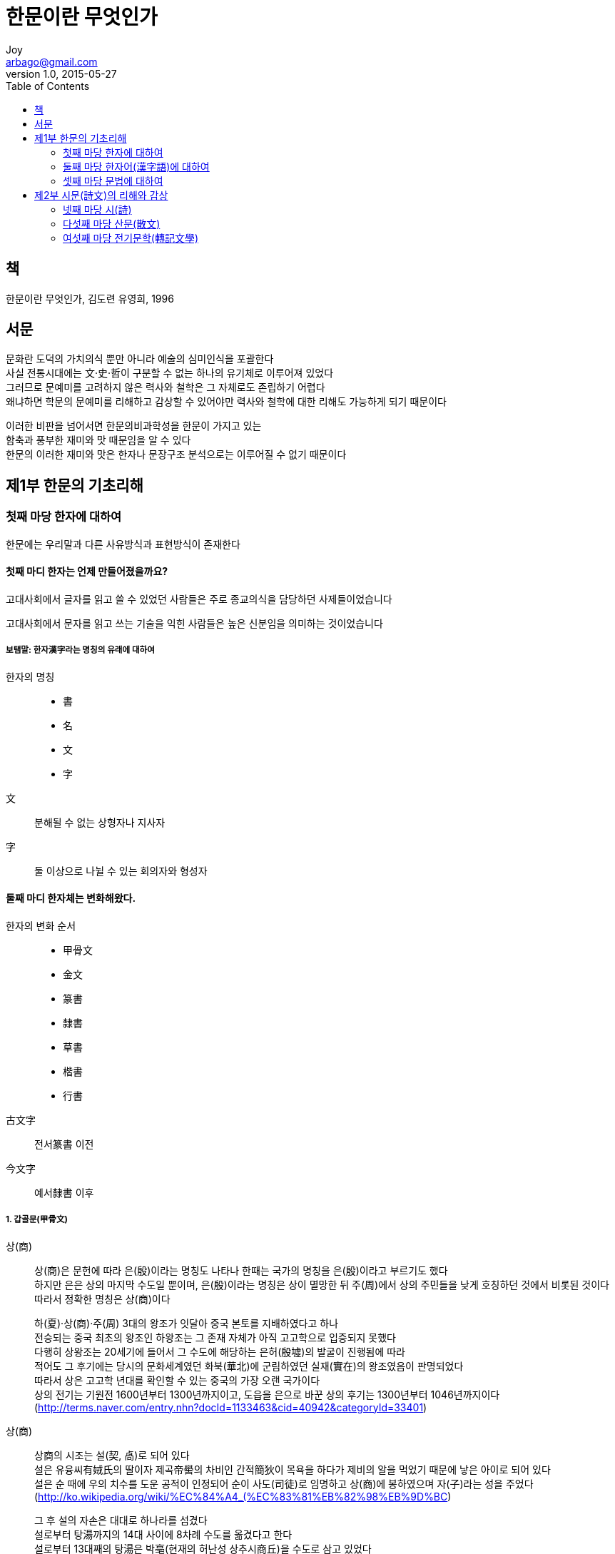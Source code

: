 [[_0_]]
= 한문이란 무엇인가
Joy <arbago@gmail.com>
v1.0, 2015-05-27
:icons: font
:sectanchors:
:imagesdir: images
:homepage: http://arbago.com
:toc: macro

toc::[]

[preface]
== 책

한문이란 무엇인가, 김도련 유영희, 1996

[preface]
== 서문

문화란 도덕의 가치의식 뿐만 아니라 예술의 심미인식을 포괄한다 +
사실 전통시대에는 文·史·哲이 구분할 수 없는 하나의 유기체로 이루어져 있었다 +
그러므로 문예미를 고려하지 않은 력사와 철학은 그 자체로도 존립하기 어렵다 +
왜냐하면 학문의 문예미를 리해하고 감상할 수 있어야만 력사와 철학에 대한 리해도 가능하게 되기 때문이다

이러한 비판을 넘어서면 한문의비과학성을 한문이 가지고 있는 +
함축과 풍부한 재미와 맛 때문임을 알 수 있다 +
한문의 이러한 재미와 맛은 한자나 문장구조 분석으로는 이루어질 수 없기 때문이다

[[_1_0_0_]]
== 제1부 한문의 기초리해

[[_1_1_0_]]
=== 첫째 마당 한자에 대하여

한문에는 우리말과 다른 사유방식과 표현방식이 존재한다

[[_1_1_1_]]
==== 첫째 마디 한자는 언제 만들어졌을까요?

고대사회에서 글자를 읽고 쓸 수 있었던 사람들은 주로 종교의식을 담당하던 사제들이었습니다

고대사회에서 문자를 읽고 쓰는 기술을 익힌 사람들은 높은 신분임을 의미하는 것이었습니다

[[_1_1_2_]]
===== 보탬말: 한자漢字라는 명칭의 유래에 대하여

한자의 명칭::
* 書
* 名
* 文
* 字

文::
분해될 수 없는 상형자나 지사자

字::
둘 이상으로 나뉠 수 있는 회의자와 형성자

[[_1_1_3_]]
==== 둘째 마디 한자체는 변화해왔다.

한자의 변화 순서::
* 甲骨文
* 金文
* 篆書
* 隸書
* 草書
* 楷書
* 行書

古文字:: 전서篆書 이전
今文字:: 예서隸書 이후

[[_1_1_4_]]
===== 1. 갑골문(甲骨文)

상(商)::
상(商)은 문헌에 따라 은(殷)이라는 명칭도 나타나 한때는 국가의 명칭을 은(殷)이라고 부르기도 했다 +
하지만 은은 상의 마지막 수도일 뿐이며, 은(殷)이라는 명칭은 상이 멸망한 뒤 주(周)에서 상의 주민들을 낮게 호칭하던 것에서 비롯된 것이다 +
따라서 정확한 명칭은 상(商)이다 +
+
하(夏)·상(商)·주(周) 3대의 왕조가 잇달아 중국 본토를 지배하였다고 하나 +
전승되는 중국 최초의 왕조인 하왕조는 그 존재 자체가 아직 고고학으로 입증되지 못했다 +
다행히 상왕조는 20세기에 들어서 그 수도에 해당하는 은허(殷墟)의 발굴이 진행됨에 따라 +
적어도 그 후기에는 당시의 문화세계였던 화북(華北)에 군림하였던 실재(實在)의 왕조였음이 판명되었다 +
따라서 상은 고고학 년대를 확인할 수 있는 중국의 가장 오랜 국가이다 +
상의 전기는 기원전 1600년부터 1300년까지이고, 도읍을 은으로 바꾼 상의 후기는 1300년부터 1046년까지이다 +
(http://terms.naver.com/entry.nhn?docId=1133463&cid=40942&categoryId=33401)

상(商)::
상商의 시조는 설(契, 卨)로 되어 있다 +
설은 유융씨有娀氏의 딸이자 제곡帝嚳의 차비인 간적簡狄이 목욕을 하다가 제비의 알을 먹었기 때문에 낳은 아이로 되어 있다 +
설은 순 때에 우의 치수를 도운 공적이 인정되어 순이 사도(司徒)로 임명하고 상(商)에 봉하였으며 자(子)라는 성을 주었다 +
(http://ko.wikipedia.org/wiki/%EC%84%A4_(%EC%83%81%EB%82%98%EB%9D%BC) +
+
그 후 설의 자손은 대대로 하나라를 섬겼다 +
설로부터 탕湯까지의 14대 사이에 8차례 수도를 옮겼다고 한다 +
설로부터 13대째의 탕湯은 박亳(현재의 허난성 상추시商丘)을 수도로 삼고 있었다 +
탕은 현인 이윤의 도움을 빌려 하의 걸을 쓰러뜨리고 제후들에게 추천되어 왕이 되었다.

반경(盤庚)이 옮긴 마지막 도읍이 은(殷)이기 때문에, 은이라고도 부른다 +
(http://blog.naver.com/liangfl1028/220293507275)

은허 殷墟 (Yīnxū)::
허난성[河南省] 안양현[安陽縣] 샤오툰촌[小屯村] +
商의 수도


갑골문::
* 발견 1,899년
* 契文: 칼로 새겨진 글자
* 卜辭: 점을 친 글자
* 필기재료가 딱딱해서 글자의 획이 가늘고 길다
* 글자의 요소가 대부분 (好처럼 분석할 수 있는 合體字는 적다)
* 合文 (두 글자를 이어 씀)이 많다

[[_1_1_5_]]
===== 2. 금문(金文)

鐘鼎文이라고도 한다

심지어 금문이 갑골문보다 오히려 한자의 원시형을 많이 간직한 것도 있습니다

範::
* 거푸집, 주조하다
* 금문을 적는 청동기를 주조할 때 사용하는 모형

合體字는 많고, 合文은 적다

서주 후기부터는 자획이 점차 직선형으로 변하고 가늘게 되어 +
문자의 상형성은 많이 줄고, 기호성이 두드러지게 된다

금문을 갑골문과 구별하여 殊文 또는 古文奇字로도 불린다

奇字:: 육체서(育體書)의 하나로, 소전과 조금 다른 글씨체

[[_1_1_6_]]
===== 3. 전서(篆書)

진에서 쓰던 문자: 大篆, 籒文

小篆::
* 斯가 大篆을 정리하여 만들었다
* 秦篆이라고도 함
* 그림의 특성이 사라지고 기호성이 많아짐
* 이체자가 줄어듬
* 형체를 고정함
* 선이 꺾이는 곳에서는 모두 둥글게 처리하여 여전히 불편함

[[_1_1_7_]]
===== 4. 예서(隸書)

隸書::
* 네모난 형태의 글자체
* 부수의 위치가 다르면 다른 필체로 씀
* 같은 형체로 되는 글자가 생김

예서를 분기로 해서 고문자가 끝나고 금문자체인 네모형 글자체의 발전이 됨

[[_1_1_8_]]
===== 5. 해서(楷書)

楷::
모범

楷書::
* 正書 또는 眞書 로도 불림
* 예서가 八자형의 옆으로 퍼진 네모형인 반면, 해서는 永자형의 위아래로 긴 네모형임
* 魏晉 이후에는 해서가 많이 쓰임

[[_1_1_9_]]
===== 6. 초서(草書)

草書::
* 설문해자 서문에 "`한조漢朝가 흥하자 초서가 나왔다`"
* 동한 때인 후한(後漢)의 장제(章帝) 때에 두조(杜操)가 잘 썼는 데, 장제(章帝)가 이를 칭찬(稱讚)한 데서 유래(由來)했는데 '`장초章草`'라 하기도 한다
* 동한 때인 후한(後漢)의 장제(章帝) 유달劉炟이 즐겨 썼다고 함
* 동진 때에 금초今草로 변했다
* 당 때는 광초狂草로 변했다

[[_1_1_10_]]
===== 7. 행서(行書)

行書::
* 삼국시기에 만들어짐
* 해서는 느리고 초서는 알아보기 힘들어서 빨리 쓰기 위해 만듦
* 반초半草라고도 함

[[_1_1_11_]]
===== 보탬말

[[_1_1_12_]]
==== 셋째 마디 한자의 구조에 대한 6가지 분석

[[_1_1_13_]]
===== 1. 한자체계의 특징

許愼의 說文解字::
* 후한(後漢 또는 동한(東漢), 서기전 202년~220년) 때 경학자 허신(許愼, 58년 무렵~147년 무렵)은 서기 100년부터 시작하여 121년까지 약 22년에 걸쳐 「설문 해자」를 완성하였다.
* 「설문 해자」의 원본은 전해지지 않으며, 송의 서현(徐鉉)이 펴낸 교정본이 남아 있다. 「설문 해자」는 본문 14권과 서목(敍目) 1권으로 이루어져 있다.
* 한편 자서의 금자탑으로 불리는 「설문 해자」를 보완하여 만든 자서로는 「자림(字林)」, 「옥편(玉篇)」, 「자휘(字彙)」 등이 있다. 특히 「옥편」에서는 소전(小篆)을 중요하게 다룬 「설문 해자」와는 달리 해서(楷書)를 선택하였다.
* 「설문 해자」를 해석한 것으로는 청나라 단옥재(段玉裁)의 「설문 해자주(說文解字注)」가 널리 알려져 있다. 1780년에 착수하여 1808년에 완성하였다. 단옥재(段玉裁)는 한자의 음으로 뜻을 삼는다는 원칙을 통하여 상고의 언어를 살펴보아야 한다고 하였다.
(http://terms.naver.com/entry.nhn?docId=2207737&cid=51070&categoryId=51070)


文字::
文::: 무늬, 물체의 형상을 본따서 만든 글자
* 象形, 指事

字::: 뜻부호와 소리부호로 된 글자
* 會意, 形聲, 轉注, 假借

[[_1_1_14_]]
===== 2. 한자의 구조

六書의 방법은 이미 갑골문에서도 발견되고 있는데, 갑골문은 단순한 그림이 아니라 이미 정비된 문자체계다

六書의 유래::
* 육서(六書)의 명칭은 <주례(周禮)> 지관보씨(地官保氏) 편에서 처음 보인다
* 동한(후한)의 鄭衆·班固·許愼 세 사람이 각각 설명했지만 가장 잘 밝힌 사람이 許愼이다

육서 가운데 오직 상형·지사·회의·형성 만 글자 만드는 방법이고 +
전주와 가차는 단지 글자의 응용면에서 쓰이는 방법일 뿐이다 +
왜냐하면 전주와 가차의 원칙에 의해서는 새로운 글자가 나올 수 없기 때문이다

육서란 문자가 생기는 과정에서 귀납식으로 추린 체계와 법칙이다 +
그러나 이것이 문자의 실제 구성법을 잘 반영하므로 +
문자의 의미를 잡아내는 데 크게 도움이 되므로 +
후세인들이 중시하게 되었다

[[_1_1_15_]]
====== 1) 상형(象形)

[[_1_1_16_]]
====== 2) 지사(指事)

지사자들::
* 本: 나무의 아랫부위
* 末: 나무의 끝부위
* 牟, 哞: 소우는 소리 모 (牛 + 厶=사사 사, 아무 모, 김모양)
* 立: 大=사람 + 一=땅
* 丩: 얽힐 구
* 叕: 연할 철
* 一, 二, 三:
* 上下
* 叉: 갈래 차/작살 차: 손(☞又(우)) 또는 손 모양의 것에 무엇을 낀 모양을 나타냄
* 囗: 에워쌀 위
* 刃: 칼날 인: 刄(인)의 본자(本字). 칼에 점획을 찍어 날이 있는 곳을 가리킴, 칼날의 뜻
* 旦: 아침단: 날일(日☞해)部가 一(일☞땅)의 위에 솟는 모양
* 曰: 가로왈: 상형문자로 보는 견해도 있음. 口(구☞입)와 입에서 나오는 말을 나타내는 記號(기호) 一로 이루어짐. 입을 벌리고 말함을 나타냄. (상형문자)입과 날숨을 본떠 목소리를 내어 말하다를 뜻함
* 亦: 또 역, 겨드랑이 액: 大(대)는 사람 모양. 八(팔)은 겨드랑이 밑을 나타냄. 음(音)을 빌어 …도 또한이란 뜻의 어조사(語助辭)로 씀

상형자와 지시자는 모두 더 이상 분해할 수 없는 독체자라는 공통점을 가지고 있습니다

* 門: 두 짝자리 문이므로 분해해서는 안된다

상형자를 기초로 하여 만든 것들도 상형자를 제외한 것은 독립한 글자로 기능하지 못한다

상형한 지사자도 구체한 사물을 가리키는 것이 아니라 추상개념을 나타내므로 단순한 상형자와 구별된다


[[_1_1_17_]]
====== 3) 회의(會意)

두 개 이상의 상형자나 지사자를 합하여 만든다

* 信: 人(인)과 言(언☞말)의 합자(合字). 사람이 말하는 말에 거짓이 없는 일→성실을 말함. 옛날엔 사람인변(亻(=人)☞사람)部에 口(구)라 썼으며 또 말씀언변部(言)에 心(심)이라 쓴 글 자체도 있음
* 林: 수풀 림: 나무목(木☞나무)部를 둘 겹쳐 나무가 많은 수풀을 뜻함
* 艸: 풀 초: 艸(초)는 많은 풀이 가지런히 나 있는 모양을 본뜸. 또 해서(楷書)로서 초두머리(艹(=艸)☞풀, 풀의 싹)部로 쓰고, 부수(部首)가 되어 풀 따위의 뜻을 나타냄
* 明
* 休: 사람(人)이 나무(木)그늘에서 쉰다는 데서 ＇쉬다＇를 뜻함
* 見: 안석궤(几☞책상)部는 사람, 目(목)은 눈, 見(견)은 눈의 기능→보는 일, 나중에 이쪽으로부터 보는 것을 視(시), 저쪽으로부터 나타나 보이는 것을 見(견)으로 나누어 썼음
* 孝: 耂(로☞노인)와 子(자☞아들)의 합자(合字)
* 昏: 날일(日☞해)部와 氐(저)의 합자(合字). 해가 떨어지다, 어두워지다의 뜻

회의자의 특징: 합제자

[[_1_1_18_]]
====== 4) 형성(形聲)

뜻부호와 소리부호의 합체

* 泳: 헤엄칠 영: 뜻을 나타내는 삼수변(氵(=水, 氺)☞물)部와 음(音)을 나타내는 永(영)으로 이루어짐. 본래(本來)는 물 속에 잠겨 들어가다의 뜻. 전(轉)하여 헤엄치다의 뜻
* 江: 뜻을 나타내는 삼수변(氵(=水, 氺)☞물)部와 음(音)을 나타내는 工(공→강☞크다)으로 이루어짐. 큰 시내 곧 강의 뜻. 본디 양자강(揚子江)을 가리킴
* 沐: 머리 감을 목: 뜻을 나타내는 삼수변(氵(=水, 氺)☞물)部와 음(音)을 나타내는 동시(同時)에 물을 끼얹는다는 뜻을 나타내기 위한 木(목)으로 이루어짐. 물을 끼얹어 머리를 감다의 뜻
* 功
* 花
* 吾: 뜻부호가 아래에 있다
* 街: 거리가: 뜻부호가 밖을 에워싸고 있다
* 問: 뜻부호가 안에 들어가 있다

.뜻부호와 소리부호가 대칭하지 않는 것
* 強: 强의 본자: 뜻을 나타내는 벌레훼(虫☞뱀이 웅크린 모양, 벌레)部와 음(音)을 나타내는 彊(강)의 생략형(省略形)이 합(合)하여 이루어짐. 弘(홍→강)은 활시윗소리→크다→가운데가 넓다의 뜻. 强(강)은 본디 바구미의 뜻이었으나 힘이 세다는 뜻의 勍(경) 또는 활이 세다의 뜻의 彊(강) 따위와 섞여 후에 강하다의 뜻으로 쓰게 되었음
* 雖: 비록수: 뜻을 나타내는 벌레훼(虫☞뱀이 웅크린 모양, 벌레)部와 음(音)을 나타내는 唯(유ㆍ수☞마뱀의 뜻)로 이루어짐. 도마뱀의 일종(一種)

.뜻부호와 소리부호의 위치에 따른 의미변화
* 峯, 峰: 의미가 같다
* 群, 羣: 의미가 같다 (䭽)
* 部(떼부), 陪(모실배)
* 吟(읊을음), 含(머금을함)

.소리부호가 생략된 경우
* 席: 뜻을 나타내는 수건건(巾☞옷감, 헝겊)部, 음을 나타내는 庶의 생략형

.해서체로 옮기면서 생략된 경우
* 布: 뜻을 나타내는 수건건(巾☞옷감, 헝겊)部와 음(音)을 나타내는 父(부☞한 집안 전체를 거느리는 가장을 뜻함→포)로 이루어짐. 넓게 편 천→천을 넓게 펴다의 뜻을 나타냄
* 年: 禾(화)는 벼, 음(音)을 나타내는 人(인) 또는 千(천)은 많음을 나타냄. 年(연)은 가을에 많은 수확(收穫)이 있음, 익다, 나중에 벼가 자라는 기간에서 연월(年月)의 해란 뜻으로 쓰고, 익다의 뜻은 稔(임)으로 씀
* 秊: 해년: 年(년)의 본자(本字): 뜻을 나타내는 벼화(禾☞곡식)部와 음(音)을 나타내는 글자 千(천→년)이 합(合)하여 이루어짐

상형·지사·회의·형성 중에서 글자 만들기가 가장 쉬운 것은 형성이다 +
사물들간의 련관성을 의미범주로 나눠서 뜻부호를 정하고, 음이 비슷한 소리부호를 찾아서 합성하면 된다 +
그 비근한 례가 현대 화학연구분야에서 새 원소들을 기록하기 위해서 새 글자를 만들 때 형성법을 리용한다 +
새로 발견한 원소가 금속류이면 쇠금金을 뜻부호로 삼고, 기체류에 속하면 氣를 뜻부호로 삼는다

.소리의 변화
* 工
* 㣉: 장인공: 工(공)의 고자(古字)
* 紅: 붉을 홍
* 江
* 項: 항목 항, 목항

[[_1_1_19_]]
====== 5) 전주(轉住)

[[_1_1_20_]]
====== 6) 가차(假借)

[[_1_1_21_]]
====== 보탬말

[[_1_1_22_]]
======= 1. 회의 겸 형성자에 대하여

[[_1_1_23_]]
======= 2. 상형과 지사의 구분, 지사와 회의의 구분에 대하여

[[_1_1_24_]]
======= 3. 전주자와 형성자의 차이에 대하여

[[_1_1_25_]]
==== 넷째 마디 동의자(同義字)에 대하여

[[_1_1_26_]]
===== 1. 고금자(古今字)

[[_1_1_27_]]
===== 2. 이체자(異體字)

[[_1_1_28_]]
===== 3. 번간자(繁簡字)

[[_1_1_29_]]
===== 4. 합음자(合音字)

[[_1_1_30_]]
===== 보탬말: 고금자, 이체자, 번간자의 관계에 대하여

[[_1_2_30_]]
=== 둘째 마당 한자어(漢字語)에 대하여

[[_1_2_31_]]
==== 첫째 마디 한자어의 구분

[[_1_2_32_]]
==== 둘째 마디 한자어의 종류

[[_1_2_33_]]
===== 1. 단음사(單音詞)와 다음사(多音詞)

[[_1_2_34_]]
===== 2. 단순사(單純詞)와 합성사(合成詞)

[[_1_2_35_]]
====== 1) 단순다음사

[[_1_2_36_]]
====== 2) 합성사

[[_1_2_37_]]
====== 보탬말

[[_1_2_38_]]
======= 1. 련면사連綿詞에 대하여 주의해야 할 문제

[[_1_2_39_]]
======= 2. 중음사重音詞로 혼동해서는 안되는 경우

[[_1_2_40_]]
==== 셋째 마디 한자어의 의미는 고정된 것이 아니다

[[_1_2_41_]]
===== 1. 어휘의 의미가 변화하는 까닭

[[_1_2_42_]]
===== 2. 어휘의 의미가 변화되는 과정

[[_1_2_43_]]
====== 秋(가을 추)

[[_1_2_44_]]
====== 習(익힐 습)

[[_1_2_45_]]
===== 3. 어휘의 의미가 변화하는 여러가지 형태

[[_1_2_46_]]
====== 1) 가리키는 내용의 변화

[[_1_2_47_]]
====== 2) 뉘앙스의 변화

[[_1_2_48_]]
====== 보탬말: 어휘의 의미가 파생되어 가는 경로에 대하여

[[_1_2_49_]]
==== 넷째 마디 동의어(同義語)에 대하여

[[_1_2_50_]]
===== 1. 동의어 관계란 무엇인가

[[_1_2_51_]]
===== 2. 동의어의 같은 점과 다른 점

[[_1_2_52_]]
====== 1) 어휘의 기본의미가 다른 경우

[[_1_2_53_]]
======= 貧, 窮 (빈, 궁)

[[_1_2_54_]]
======= 完, 全, 備 (완, 전, 비)

[[_1_2_55_]]
====== 2) 어휘의 일부 의미만 다른 경우

[[_1_2_56_]]
======= 愛, 憐, 惜 (애, 련, 석)

[[_1_2_57_]]
====== 3) 사용 대상과 용도가 다른 경우

[[_1_2_58_]]
======= (1) 사용 대상이 다른 경우

[[_1_2_59_]]
======== 皮, 膚 (피, 부)

[[_1_2_60_]]
======== 穫, 獲 (확, 획)

[[_1_2_61_]]
======== 口, 嘴 (구, 취)

[[_1_2_62_]]
======= (2) 사용 범위가 다른 경우

[[_1_2_63_]]
======== 身, 躬 (신, 궁)

[[_1_2_64_]]
======== 法, 律 (법, 률)

[[_1_2_65_]]
======== 領, 頸, 項 (령, 경, 항)

[[_1_2_66_]]
======= (3) 의미의 깊이가 다른 경우

[[_1_2_67_]]
======== 疾, 病 (질, 병)

[[_1_2_68_]]
======== 飢, 餓 (기, 아)

[[_1_2_69_]]
======= 4) 문법 적용이 다른 경우

[[_1_2_70_]]
======== 畏, 懼 (외, 구)

[[_1_2_71_]]
======== 之, 往 (지, 왕)

[[_1_2_72_]]
======== 言, 語 (언, 어)

[[_1_2_73_]]
====== 4) 문법 작용이 다른 경우

[[_1_3_73_]]
=== 셋째 마당 문법에 대하여

[[_1_3_74_]]
==== 첫째 마디 품사의 구분에 대하여

[[_1_3_75_]]
===== 1. 문장의 구성성분

[[_1_3_76_]]
===== 2. 실사(實詞)의 종류

[[_1_3_77_]]
====== 1) 명사

[[_1_3_78_]]
====== 2) 동사

[[_1_3_79_]]
====== 3) 형용사

[[_1_3_80_]]
====== 4) 실사의 문법 기능

[[_1_3_81_]]
==== 둘째 마디 품사의 활용

[[_1_3_82_]]
===== 1. 명사의 활용

[[_1_3_83_]]
====== 1) 일반동사로 활용되는 경우

[[_1_3_84_]]
====== 2) 상어(狀語)로 쓰이는 경우

[[_1_3_85_]]
===== 2. 형용사의 활용

[[_1_3_86_]]
====== 1) 일반동사로 활용되는 경우

[[_1_3_87_]]
====== 2) 명사로 활용되는 경우

[[_1_3_88_]]
===== 3. 동사의 활용

[[_1_3_89_]]
====== 1) 명사로 쓰이는 경우

[[_1_3_90_]]
====== 2) 상어(狀語)로 쓰이는 경우

[[_1_3_91_]]
===== 4. 사동용법(使動用法)

[[_1_3_92_]]
====== 1) 동사의 사동용법

[[_1_3_93_]]
====== 2) 형용사의 사동용법

[[_1_3_94_]]
====== 3) 명사의 사동용법

[[_1_3_95_]]
===== 5. 의동용법(意動用法)

[[_1_3_96_]]
====== 1) 형용사의 의동용법

[[_1_3_97_]]
====== 2) 명사의 의동용법

[[_1_3_98_]]
===== 6. 실사가 허사로 쓰이는 경우

[[_1_3_99_]]
===== 보탬말

[[_1_3_100_]]
====== 1. 품사의 활용과 시의 겸류(兼類)에 대하여

[[_1_3_101_]]
====== 2. 시간명사가 상어(狀語)로 활용되는 경우

[[_1_3_102_]]
==== 셋째 마디 문장의 생명은 허사(虛詞)에 있다(1)

[[_1_3_103_]]
===== 1. 대사(代詞)

[[_1_3_104_]]
====== 1) 인칭대사

[[_1_3_105_]]
====== 2) 지시대사

[[_1_3_106_]]
====== 3) 의문대사

[[_1_3_107_]]
===== 2. 부사(副詞)

[[_1_3_108_]]
====== 1) 정도부사程度副詞

[[_1_3_109_]]
====== 2) 표태부사表態副詞

[[_1_3_110_]]
====== 3) 표수부사表數副詞

[[_1_3_111_]]
====== 4) 범위부사範圍副詞

[[_1_3_112_]]
====== 5) 시간부사時間副詞

[[_1_3_113_]]
====== 6) 부정부사否定副詞

[[_1_3_114_]]
====== 7) 표경부사表敬副詞

[[_1_3_115_]]
====== 8) 어기부사語氣副詞

[[_1_3_116_]]
===== 3. 관계사(關係詞)

[[_1_3_117_]]
====== 1) 개사(介詞)

[[_1_3_118_]]
======= (1) 시간과 장소의 개사

[[_1_3_119_]]
======= (2) 원인과 목적의 개사

[[_1_3_120_]]
======= (3) 대상의 개사

[[_1_3_121_]]
======= (4) 방식의 개사

[[_1_3_122_]]
====== 2) 련사(連詞)

[[_1_3_123_]]
======= (1) 병렬관계의 련사

[[_1_3_124_]]
======= (2) 점층관계의 련사

[[_1_3_125_]]
======= (3) 선택관계의 련사

[[_1_3_126_]]
======= (4) 순승관계의 련사

[[_1_3_127_]]
======= (5) 전환관계의 련사

[[_1_3_128_]]
======= (6) 인과관계의 련사

[[_1_3_129_]]
======= (7) 양보관계의 련사

[[_1_3_130_]]
======= (8) 가설관계의 련사

[[_1_3_131_]]
======= (9) 비교관계의 련사

[[_1_3_132_]]
===== 보탬말: 특수부사 相과 見에 대하여

[[_1_3_133_]]
==== 넷째 마디 문장의 생명은 허사에 있다(2)

[[_1_3_134_]]
===== 4. 조사(助詞)

[[_1_3_135_]]
====== 1) 발어사(發語詞)

[[_1_3_136_]]
====== 2) 어기사(語氣詞)

[[_1_3_137_]]
======= (1) 진술의 어기사

[[_1_3_138_]]
======= (2) 의문이나 반문의 어기사

[[_1_3_139_]]
======= (3) 제시나 정돈의 어기사

[[_1_3_140_]]
======= (4) 추측이나 짐작의 어기사

[[_1_3_141_]]
======= (5) 감탄의 어기사

[[_1_3_142_]]
======= (6) 기원이나 금지의 어기사

[[_1_3_143_]]
====== 3) 결구조사(結句助詞)

[[_1_3_144_]]
======= (1) 하나의 어휘를 도와서 명사성격을 지닌 한자 단어短語가 되도록 도와주는 조사

[[_1_3_145_]]
======= (2) 동빈결구動賓結句가 되도록 도와주는 조사

[[_1_3_146_]]
======= (3) 편정결구偏正結句가 되도록 도와주는 조사

[[_1_3_147_]]
====== 4) 촌음조사(村音助詞)

[[_1_3_148_]]
======= (1) 말 머리에 놓이는 것

[[_1_3_149_]]
======= (2) 말 중간에 놓이는 것

[[_1_3_150_]]
======= (3) 말 끝에 놓이는 것

[[_1_3_151_]]
===== 5. 겸사(兼詞)

[[_1_3_152_]]
====== 諸(저)

[[_1_3_153_]]
====== 旃(전) 之焉

[[_1_3_154_]]
====== 焉(언) 于之(是)

[[_1_3_155_]]
====== 曷(갈), 盍(합) 何不

[[_1_3_156_]]
====== 爾(이), 然(연), 若(약), 云(운) 如此

[[_1_3_157_]]
===== 6. 탄사(歎詞)

[[_2_0_157_]]
== 제2부 시문(詩文)의 리해와 감상

[[_2_1_157_]]
=== 넷째 마당 시(詩)

[[_2_1_158_]]
==== 첫째 마디 한시의 표현과 형상화

[[_2_1_159_]]
===== 1. 예술 형상의 발전 단계

[[_2_1_160_]]
====== 1) 物象: 象形과 易象 (물상: 상형과 역상)

[[_2_1_161_]]
====== 2) 意象 (의상)

[[_2_1_162_]]
===== 2. 성(聲)·색(色)의 표현

[[_2_1_163_]]
====== 1) 雙關義와 情韻義 (쌍관의와 정운의)

[[_2_1_164_]]
====== 2) 象徵義와 深層義 (상징의와 심층의)

[[_2_1_165_]]
===== 3. 언외의(言外義)

[[_2_1_166_]]
===== 보탬말: 심층의를 많이 담고 있는 시의 특성

[[_2_1_167_]]
==== 둘째 마디 정(情)·경(境)의 형상화

[[_2_1_168_]]
===== 1. 개성 의상(意象)의 표현

[[_2_1_169_]]
===== 2. 새로운 의경(意境)의 창조

[[_2_1_170_]]
===== 보탬말

[[_2_1_171_]]
====== 1. 의경설(意境說)에 대하여

[[_2_1_172_]]
====== 2. 의상(意象)과 의경(意境)과의 관계에 대하여

[[_2_2_172_]]
=== 다섯째 마당 산문(散文)

[[_2_2_173_]]
==== 첫째 마디 고문(古文)에 대하여

[[_2_2_174_]]
===== 1. 문자(文字)로서의 고문

[[_2_2_175_]]
===== 2. 전적(典籍)으로서의 고문

[[_2_2_176_]]
===== 3. 문체(文體)로서의 고문

[[_2_2_177_]]
====== 1) 문체란 무엇인가?

[[_2_2_178_]]
====== 2) 고문의 정신과 그 의의

[[_2_2_179_]]
====== 3) 고문(古文)과 의고문(擬古文)

[[_2_2_180_]]
====== 4) 박지원(朴趾源)의 고문론

[[_2_2_181_]]
==== 둘째 마디 고문의 기본구조

[[_2_2_182_]]
==== 셋째 마디 고문의 풍격(風格)과 예술 성취

[[_2_2_183_]]
===== 1. 한유(韓愈)산문의 예술 성취

[[_2_2_184_]]
====== 1) 문예창작에 대한 한유의 기본 립장

[[_2_2_185_]]
====== 2) 한유 문격(文格)의 특징

[[_2_2_186_]]
====== 3) 한유의 예술 성취

[[_2_2_187_]]
===== 2. 류종원(柳宗元) 산문의 예술 성취

[[_2_2_188_]]
====== 1) 류종원 문격(文格)의 특징

[[_2_2_189_]]
====== 2) 실용문의 창작기법

[[_2_2_190_]]
====== 3) 문학문의 창작기법

[[_2_3_190_]]
=== 여섯째 마당 전기문학(轉記文學)

[[_2_3_191_]]
==== 첫째 마디 전기문학의 형식과 연원

[[_2_3_192_]]
===== 1. 전기문학의 형식

[[_2_3_193_]]
===== 2. 전기문학의 기원

[[_2_3_194_]]
===== 3. 전기문학의 기본 특징

[[_2_3_195_]]
====== 1) 현대 전기문학과 공통된 특징

[[_2_3_196_]]
======= (1) 작품 속의 인물·사건·환경은 모두 력사의 사실이어야 합니다

[[_2_3_197_]]
======= (2) 전기 주인공은 생동하고 선명한 형상성이 있어야 합니다

[[_2_3_198_]]
======= (3) 전기문학은 전기 주인공의 인생 력정을 재현하여 서사敍事하는 성격을 갖습니다

[[_2_3_199_]]
====== 2) 중국 고대 전기문학만의 독특한 특징

[[_2_3_200_]]
======= (1) 체제상의 비순수성

[[_2_3_201_]]
======= (2) 내용상의 정치도덕성

[[_2_3_202_]]
======= (3) 형식상의 도식성

[[_2_3_203_]]
==== 둘째 마디 고대 전기문학의 사회 기능

[[_2_3_204_]]
===== 1. 전기문학의 발전의 외부 요인

[[_2_3_205_]]
===== 2. 전기문학 발전의 내부요인

[[_2_3_206_]]
====== 1) 다른 사람을 교훈으로 삼음

[[_2_3_207_]]
====== 2) 선을 권장하고 악을 징계함

[[_2_3_208_]]
====== 3) 작가의 주장을 밝힘

[[_2_3_209_]]
====== 4) 미의 감성을 제공함

[[_2_3_210_]]
==== 셋째 마디 전기문학과 소설과의 관계

[[_2_3_211_]]
===== 1. 형상화된 인물묘사

[[_2_3_212_]]
===== 2. 립체 서술

[[_2_3_213_]]
===== 3. 극같은 장면

[[_2_3_214_]]
===== 4. 전기에서 발전된 소설의 예술성

[[_2_3_215_]]
==== 넷째 마디 전기문학이 추구한 리상

[[_2_3_216_]]
===== 1. 전기문학 창작의 목적

[[_2_3_217_]]
===== 2. 전기의 주인공 선정

[[_2_3_218_]]
===== 3. 전기문학 창작의 목표

[[_2_3_219_]]
===== 4. 전기 문학의 형식

[[_2_3_220_]]
===== 5. 전기 문학 창작의 원동력
